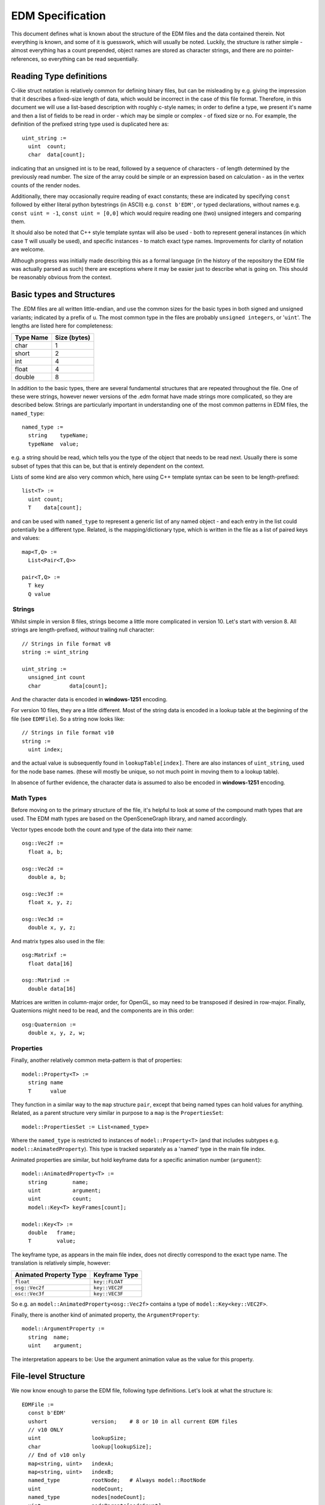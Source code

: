 EDM Specification
=================

This document defines what is known about the structure of the EDM files
and the data contained therein. Not everything is known, and some of it
is guesswork, which will usually be noted. Luckily, the structure is
rather simple - almost everything has a count prepended, object names
are stored as character strings, and there are no pointer-references, so
everything can be read sequentially.

Reading Type definitions
------------------------

C-like struct notation is relatively common for defining binary files,
but can be misleading by e.g. giving the impression that it describes a
fixed-size length of data, which would be incorrect in the case of this
file format. Therefore, in this document we will use a list-based
description with roughly c-style names; in order to define a type, we
present it's name and then a list of fields to be read in order - which
may be simple or complex - of fixed size or no. For example, the
definition of the prefixed string type used is duplicated here as:

::

    uint_string :=
      uint  count;
      char  data[count];

indicating that an unsigned int is to be read, followed by a sequence of
characters - of length determined by the previously read number. The
size of the array could be simple or an expression based on calculation
- as in the vertex counts of the render nodes.

Additionally, there may occasionally require reading of exact constants;
these are indicated by specifying ``const`` followed by either literal
python bytestrings (in ASCII) e.g. ``const b'EDM'``, or typed
declarations, without names e.g. ``const uint = -1``,
``const uint = [0,0]`` which would require reading one (two) unsigned
integers and comparing them.

It should also be noted that C++ style template syntax will also be used
- both to represent general instances (in which case ``T`` will usually
be used), and specific instances - to match exact type names.
Improvements for clarity of notation are welcome.

Although progress was initially made describing this as a formal
language (in the history of the repository the EDM file was actually
parsed as such) there are exceptions where it may be easier just to
describe what is going on. This should be reasonably obvious from the
context.

Basic types and Structures
--------------------------

The .EDM files are all written little-endian, and use the common sizes
for the basic types in both signed and unsigned variants; indicated by a
prefix of ``u``. The most common type in the files are probably
``unsigned integers``, or '``uint``'. The lengths are listed here for
completeness:

+-------------+----------------+
| Type Name   | Size (bytes)   |
+=============+================+
| char        | 1              |
+-------------+----------------+
| short       | 2              |
+-------------+----------------+
| int         | 4              |
+-------------+----------------+
| float       | 4              |
+-------------+----------------+
| double      | 8              |
+-------------+----------------+

In addition to the basic types, there are several fundamental structures
that are repeated throughout the file. One of these were strings,
however newer versions of the .edm format have made strings more
complicated, so they are described below. Strings are particularly
important in understanding one of the most common patterns in EDM files,
the ``named_type``:

::

    named_type :=
      string    typeName;
      typeName  value;

e.g. a string should be read, which tells you the type of the object
that needs to be read next. Usually there is some subset of types that
this can be, but that is entirely dependent on the context.

Lists of some kind are also very common which, here using C++ template
syntax can be seen to be length-prefixed:

::

    list<T> := 
      uint count;
      T    data[count];

and can be used with ``named_type`` to represent a generic list of any
named object - and each entry in the list could potentially be a
different type. Related, is the mapping/dictionary type, which is
written in the file as a list of paired keys and values:

::

    map<T,Q> :=
      List<Pair<T,Q>>

    pair<T,Q> :=
      T key
      Q value

 Strings
~~~~~~~~

Whilst simple in version 8 files, strings become a little more
complicated in version 10. Let's start with version 8. All strings are
length-prefixed, *without* trailing null character:

::

    // Strings in file format v8
    string := uint_string

    uint_string := 
      unsigned_int count
      char         data[count];

And the character data is encoded in **windows-1251** encoding.

For version 10 files, they are a little different. Most of the string
data is encoded in a lookup table at the beginning of the file (see
``EDMFile``). So a string now looks like:

::

    // Strings in file format v10
    string := 
      uint index;

and the actual value is subsequently found in ``lookupTable[index]``.
There are also instances of ``uint_string``, used for the node base
names. (these will mostly be unique, so not much point in moving them to
a lookup table).

In absence of further evidence, the character data is assumed to also be
encoded in **windows-1251** encoding.

Math Types
~~~~~~~~~~

Before moving on to the primary structure of the file, it's helpful to
look at some of the compound math types that are used. The EDM math
types are based on the OpenSceneGraph library, and named accordingly.

Vector types encode both the count and type of the data into their name:

::

    osg::Vec2f := 
      float a, b;

    osg::Vec2d := 
      double a, b;

    osg::Vec3f := 
      float x, y, z;

    osg::Vec3d :=
      double x, y, z;

And matrix types also used in the file:

::

    osg:Matrixf :=
      float data[16]

    osg::Matrixd :=
      double data[16]

Matrices are written in column-major order, for OpenGL, so may need to
be transposed if desired in row-major. Finally, Quaternions might need
to be read, and the components are in this order:

::

    osg:Quaternion :=
      double x, y, z, w;

Properties
~~~~~~~~~~

Finally, another relatively common meta-pattern is that of properties:

::

    model::Property<T> :=
      string name
      T      value

They function in a similar way to the ``map`` structure ``pair``, except
that being named types can hold values for anything. Related, as a
parent structure very similar in purpose to a ``map`` is the
``PropertiesSet``:

::

    model::PropertiesSet := List<named_type>

Where the ``named_type`` is restricted to instances of
``model::Property<T>`` (and that includes subtypes e.g.
``model::AnimatedProperty``). This type is tracked separately as a
'named' type in the main file index.

Animated properties are similar, but hold keyframe data for a specific
animation number (``argument``):

::

    model::AnimatedProperty<T> :=
      string        name;
      uint          argument;
      uint          count;
      model::Key<T> keyFrames[count];

    model::Key<T> :=
      double   frame;
      T        value;

The keyframe type, as appears in the main file index, does not directly
correspond to the exact type name. The translation is relatively simple,
however:

+--------------------------+------------------+
| Animated Property Type   | Keyframe Type    |
+==========================+==================+
| ``float``                | ``key::FLOAT``   |
+--------------------------+------------------+
| ``osg::Vec2f``           | ``key::VEC2F``   |
+--------------------------+------------------+
| ``osc::Vec3f``           | ``key::VEC3F``   |
+--------------------------+------------------+

So e.g. an ``model::AnimatedProperty<osg::Vec2f>`` contains a type of
``model::Key<key::VEC2F>``.

Finally, there is another kind of animated property, the
``ArgumentProperty``:

::

    model::ArgumentProperty :=
      string  name;
      uint    argument;

The interpretation appears to be: Use the argument animation value as
the value for this property.

File-level Structure
--------------------

We now know enough to parse the EDM file, following type definitions.
Let's look at what the structure is:

::

    EDMFile :=
      const b'EDM'
      ushort              version;    # 8 or 10 in all current EDM files
      // v10 ONLY
      uint                lookupSize;
      char                lookup[lookupSize];
      // End of v10 only
      map<string, uint>   indexA;
      map<string, uint>   indexB;
      named_type          rootNode;   # Always model::RootNode
      uint                nodeCount;
      named_type          nodes[nodeCount];
      uint                nodeParents[nodeCount];
      map<string,list<named_type>>   renderItems;

followed by an EOF.

After the file signature and version, If the file version is 8, the
indexes follow. If version 10, however, the string lookup tables are
placed immediately. The lookup is in a big block of character data,
consisting of a number of **null-terminated** strings, one after
another. Once split and decoded, this data forms the string lookup table
described earlier in the definition for strings. This is then
immediately used by the file indexes...

They translate as a lookup table of (almost entirely) typename-to-count
values and seem to act as a crosscheck for the file. ``indexA`` seems to
function as a tracking index exclusively for direct children of the
``rootNode`` and render items (e.g. types that only appear as members of
the ``model::RootNode``, or in the ``renderItems`` map). Here is an
example of the contents of this index, in python dictionary form:

.. code:: python

    {
      'model::ArgAnimationNode': 216,
      'model::RenderNode':       200,
      'model::RootNode':           1,
      'model::ArgVisibilityNode':168, 
      'model::Connector':         28,
      'model::TransformNode':     28, 
      'model::Node':               1
    }

The second index seems to function in a similar way, except listing
named types that appear elsewhere, as members of the node objects:

.. code:: python

    {'__gi_bytes': 906501,
     '__gv_bytes': 5599044,
     'model::AnimatedProperty<float>': 6,
     'model::ArgAnimationNode::Position': 111,
     'model::ArgAnimationNode::Rotation': 118,
     'model::ArgVisibilityNode::Arg': 169,
     'model::ArgVisibilityNode::Range': 169,
     'model::Key<key::FLOAT>': 12,
     'model::Key<key::POSITION>': 322,
     'model::Key<key::ROTATION>': 601,
     'model::PropertiesSet': 23,
     'model::Property<float>': 107,
     'model::Property<osg::Vec2f>': 23,
     'model::Property<osg::Vec3f>': 6,
     'model::Property<unsigned int>': 1,
     'model::RNControlNode': 203}

With the addition of the first two fields; ``__gi_bytes``, which is a
count of the number of raw bytes of vertex indexing data, and
``__gv_bytes`` which is the number of raw vertex data bytes. Presumably
this is used as a quick evaluation of how much video memory is required
to load the model.

These can be useful whilst parsing the data, because they provide a
cross- check that you have properly read objects, and also provided
clues as to how certain objects were broken down. Presumably building
them is critically important for writing new EDM files.

The Root Node
~~~~~~~~~~~~~

The next entry is a ``named_type`` - but is always a named instance of
``model::RootNode``.

Transformation Nodes
~~~~~~~~~~~~~~~~~~~~

There is then a list of named transformation and animation nodes, always
starting with an empty ``model::Node``. The types of node that appear in
this list are:

-  ``model::Node``
-  ``model::TransformNode``
-  ``model::Bone``
-  ``model::LodNode``
-  ``model::BillboardNode``
-  ``model::ArgAnimationNode``
-  ``model::ArgScaleNode``
-  ``model::ArgRotationNode``
-  ``model::ArgPositionNode``
-  ``model::ArgAnimatedBone``
-  ``model::ArgVisibilityNode``

Following this list is a rather opaque block of data - on the surface it
appears to be a ``-1`` followed by a large block of mostly zeros, with
only occasional data. This block is simply an array of transformation
node references - each ``uint`` holds the transformation node index of
the parent in it's transformation chain, with ``-1`` indicating that the
node has no parent - the reason most of the data is zero is that mostly
there is no need for a complex chain of parent transformation.

This tree of parenting allows for complex animations and skeletal
structures that allow multiple animations to be applied to each render
item.

Render Items
~~~~~~~~~~~~

Finally, after the unknown data block comes the world-placed objects - a
string identifier followed by a typed list. This can have up to four
entries, though any (or all) may be missing:

+-------------------+----------------------------------------------+
| String            | Node types                                   |
+===================+==============================================+
| ``CONNECTORS``    | ``model::Connector``                         |
+-------------------+----------------------------------------------+
| ``RENDER_NODES``  | ``model::RenderNode``, ``model::SkinNode``,  |
|                   | ``model::FakeOmniLightsNode``,               |
|                   | ``model::FakeSpotLightsNode``,               |
|                   | ``model::FakeALSNode``                       |
+-------------------+----------------------------------------------+
| ``SHELL_NODES``   | ``model::ShellNode``,                        |
|                   | ``model::SegmentsNode``                      |
+-------------------+----------------------------------------------+
| ``LIGHT_NODES``   | ``model::LightNode``                         |
+-------------------+----------------------------------------------+

with the contents described in the sections for those types.

It is at this point that the file should have reached it's end - with
``0`` bytes left to read, and being fully completed all final
cross-checks and cross-links can be made, ready for interpretation
however one wishes.

Named Types
-----------

At this point 'all that is left' is to define specific types, and allow
the chain to be followed. Let's start with the first major node we are
interested in reading, the root node.

 ``model::RootNode``
--------------------

The ``RootNode`` object holds information about all of the materials in
the scene, and a chunk of vector data that is not well understood.

::

    model::RootNode :=
      uint_string       name;
      uint              version;      # Asssumed
      model::PropertiesSet properties;
      uchar             unknownA;     # Either 0, 1 or 2
      osg::Vec3d        boundingBoxMin;
      osg::Vec3d        boundingBoxMax;
      osg::Vec3d        unknownB[4];
      list<Material>    materials;
      uint              unknownC[2];

The object begins like all other ``Node``-derived objects, with the name
(although in v10 files, this is explicitly a ``uint_string``, not in the
lookup table), class version and properties dictionary. Although the
properties are often empty for ``Node``-derived objects, in the
``RootNode`` this always has the contents ``{"__VERSION__": 2}`` - a
value which appears to be important when writing (it changes the layout
of the unknown areas of the class?)

After a single char which is not understood, We then have two
``Vector3d`` objects. These define the bounding box of the model - the
first being the lower corner of the box, the second the upper corner. In
the model viewer, this defines the range that the axes are displayed
(e.g. the X axis is shown from ``boundingBoxMin.x`` to
``boundingBoxMax.x``.

After this is another chunk of unknown double data, ``unknownB``.

The list of materials contains the bulk of the contents of the class -
in an easy-to-read list format. After these, there is a small unknown
block - that seems to always consist of a single ``uint = 0``, followed
by another number.

``Material``
------------

Material objects are entirely constructed as a single ``map``:

::

    Material :=
      map<string, X>

However, the type, labelled ``X`` of the value corresponding to the
string depends on that string e.g. if the string is ``UNIFORMS`` then
``X`` is a ``model::PropertiesSet``. If the string is ``BLENDING`` then
``X`` is a single ``uchar``.

The possible entries in the material map are:

+-----------------------+--------------------------+----------------------------+
| Key ``string``        | Entry type               | Interpretation             |
+=======================+==========================+============================+
| BLENDING              | ``uchar``                | Opacity mode enum          |
+-----------------------+--------------------------+----------------------------+
| CULLING               | ``uchar``                | *Unknown* (0 or 1)         |
+-----------------------+--------------------------+----------------------------+
| DEPTH\_BIAS           | ``uint``                 | *Unknown* (0 or 1)         |
+-----------------------+--------------------------+----------------------------+
| MATERIAL\_NAME        | ``string``               | The base edm Material      |
+-----------------------+--------------------------+----------------------------+
| NAME                  | ``string``               | Material name              |
+-----------------------+--------------------------+----------------------------+
| SHADOWS               | ``uchar``                | *Unknown* (0, 2 or 3)      |
+-----------------------+--------------------------+----------------------------+
| TEXTURES              | See Below                |                            |
+-----------------------+--------------------------+----------------------------+
| TEXTURE\_COORDINATE\_ | ``uint count`` +         | *Unknown* (10, 11 or 12    |
| CHANNELS              | ``count`` ints           | counts)                    |
+-----------------------+--------------------------+----------------------------+
| UNIFORMS              | ``model::PropertiesSet`` | Shader uniform parameters  |
+-----------------------+--------------------------+----------------------------+
| ANIMATED\_UNIFORMS    | ``model::PropertiesSet`` | Animated shader parameters |
+-----------------------+--------------------------+----------------------------+
| VERTEX\_FORMAT        | ``uint count`` +         | Layout of vertex data      |
|                       | ``count`` bytes          |                            |
+-----------------------+--------------------------+----------------------------+

 Blending
~~~~~~~~~

This describes the opacity mode.

+---------+----------------------------------------------------------------+
| Value   | Mode setting                                                   |
+=========+================================================================+
| 0       | None                                                           |
+---------+----------------------------------------------------------------+
| 1       | Blend                                                          |
+---------+----------------------------------------------------------------+
| 2       | Alpha Test                                                     |
+---------+----------------------------------------------------------------+
| 3       | Sum. Blending                                                  |
+---------+----------------------------------------------------------------+
| 4       | Z Written Blending (Unverified, and unused in any .edm file)   |
+---------+----------------------------------------------------------------+

 Material Name
~~~~~~~~~~~~~~

This is the internal renderer material that should be used, and modified
by the material settings saved in the file. It corresponds to the 3DS
edm tools 'Material' option, and should expect a unique value for each
of those settings; the observed values are:

+-------------------------------------+-------------------+---------------------------------+
| value                               | 3DS Material      | Meaning                         |
+=====================================+===================+=================================+
| ``additive_self_illum_material``    |                   |                                 |
|                                     |                   |                                 |
+-------------------------------------+-------------------+---------------------------------+
| ``bano_material``                   |                   |                                 |
+-------------------------------------+-------------------+---------------------------------+
| ``building_material``               |                   |                                 |
+-------------------------------------+-------------------+---------------------------------+
| ``chrome_material``                 |                   |                                 |
+-------------------------------------+-------------------+---------------------------------+
| ``color_material``                  |                   |                                 |
+-------------------------------------+-------------------+---------------------------------+
| ``def_material``                    | Default           | Basic, diffuse, textured        |
|                                     |                   | material                        |
+-------------------------------------+-------------------+---------------------------------+
| ``fake_als_lights``                 |                   |                                 |
+-------------------------------------+-------------------+---------------------------------+
| ``fake_omni_lights``                |                   |                                 |
+-------------------------------------+-------------------+---------------------------------+
| ``fake_spot_lights``                |                   |                                 |
+-------------------------------------+-------------------+---------------------------------+
| ``forest_material``                 |                   |                                 |
+-------------------------------------+-------------------+---------------------------------+
| ``glass_material``                  | Glass             | ?(mostly transparent material   |
|                                     |                   | with gloss)                     |
+-------------------------------------+-------------------+---------------------------------+
| ``lines_material``                  |                   |                                 |
+-------------------------------------+-------------------+---------------------------------+
| ``mirror_material``                 |                   |                                 |
+-------------------------------------+-------------------+---------------------------------+
| ``self_illum_material``             | Self-illuminated  | Things like panels that need to |
|                                     |                   | be lit when there is no light   |
+-------------------------------------+-------------------+---------------------------------+
| ``transparent_self_illum_material`` | Transparent       | Used for e.g. indicator bulbs   |
|                                     | Self-illuminated  |                                 |
+-------------------------------------+-------------------+---------------------------------+
| ``glass_instrumental_material``     |                   | Found in harrier                |
+-------------------------------------+-------------------+---------------------------------+

Uniforms
~~~~~~~~

Literally the shader ``uniform`` values, these values effectively
control the parameters of the material. Two sets are present in the
file; ``UNIFORMS`` are the basic, fixed properties, and
``ANIMATED_UNIFORMS`` are ``AnimatedProperty`` types including argument
and keyframe information - but applied to the same uniform names. A list
of all materials/uniforms observed in all ``.edm`` files included in DCS
World:

+----------------------------------+-----------------------------------------+
| Base Material Name               | Uniforms                                |
+==================================+=========================================+
| ``additive_self_illum_material`` | ``diffuseShift``, ``multiplyDiffuse``,  |
|                                  | ``phosphor``, ``reflectionValue``,      |
|                                  | ``selfIlluminationColor``,              |
|                                  | ``selfIlluminationValue``,              |
|                                  | ``specFactor``, ``specMapValue``,       |
|                                  | ``specPower``                           |
+----------------------------------+-----------------------------------------+
| ``bano_material``                | ``banoDistCoefs``, ``diffuseValue``     |
+----------------------------------+-----------------------------------------+
| ``building_material``            | ``diffuseValue``, ``reflectionValue``,  |
|                                  | ``selfIlluminationValue``,              |
|                                  | ``specFactor``, ``specPower``           |
+----------------------------------+-----------------------------------------+
| ``chrome_material``              | ``diffuseShift``, ``diffuseValue``,     |
|                                  | ``normalMapValue``,                     |
|                                  | ``reflectionValue``, ``specFactor``,    |
|                                  | ``specMapValue``, ``specPower``         |
+----------------------------------+-----------------------------------------+
| ``color_material``               | ``color``, ``diffuseValue``,            |
|                                  | ``reflectionValue``,                    |
|                                  | ``selfIlluminationValue``,              |
|                                  | ``specPower``                           |
+----------------------------------+-----------------------------------------+
| ``def_material``                 | ``diffuseShift``, ``diffuseValue``,     |
|                                  | ``reflectionValue``, ``specFactor``,    |
|                                  | ``specMapValue``, ``specPower``         |
+----------------------------------+-----------------------------------------+
| ``fake_omni_lights``             | ``shiftToCamera``, ``sizeFactors``      |
+----------------------------------+-----------------------------------------+
| ``fake_spot_lights``             | ``coneSetup``, ``sizeFactors``          |
+----------------------------------+-----------------------------------------+
| ``forest_material``              | ``diffuseValue``, ``reflectionValue``,  |
|                                  | ``selfIlluminationValue``,              |
|                                  | ``specFactor``, ``specPower``           |
+----------------------------------+-----------------------------------------+
| ``glass_material``               | ``diffuseValue``, ``reflectionValue``,  |
|                                  | ``specFactor``, ``specPower``           |
+----------------------------------+-----------------------------------------+
| ``lines_material``               | ``color``, ``selfIlluminationValue``    |
+----------------------------------+-----------------------------------------+
| ``mirror_material``              | ``diffuseShift``, ``diffuseValue``,     |
|                                  | ``reflectionValue``, ``specFactor``,    |
|                                  | ``specPower``                           |
+----------------------------------+-----------------------------------------+
| ``self_illum_material``          | ``diffuseShift``, ``multiplyDiffuse``,  |
|                                  | ``phosphor``, ``reflectionValue``,      |
|                                  | ``selfIlluminationColor``,              |
|                                  | ``selfIlluminationValue``,              |
|                                  | ``specFactor``, ``specPower``           |
+----------------------------------+-----------------------------------------+
| ``transparent_self_illum_materia | ``diffuseShift``,                       |
| l``                              | ``selfIlluminationValue``               |
+----------------------------------+-----------------------------------------+

 Textures and Texture Coordinate Channels
~~~~~~~~~~~~~~~~~~~~~~~~~~~~~~~~~~~~~~~~~

The ``TEXTURES`` entry holds a list of actual texture files used in the
model as a simple ``uint``-prefixed list. The full interpretation needs
more work to be understood. The structure is:

::

    TEXTURES := list<textureDEF>

    textureDEF := 
      int           index;
      int           unknown;     # ALWAYS -1
      string        filename;
      uint          unknown2[4]  # Some data - ALWAYS [2, 2, 10, 6]
      osg::Matrixf  unknown3;    # Assume is a texture transformation matrix. 
                                 # Almost always identity - very rare to not

Index seems to indicate the type of texture; this is derived from
observation of the associated filenames - this possibly affects which UV
map/set of vertex data is used to map the texture:

+---------+------------------+------------------------------------------------------------------------------------+
| Index   | Role             | Typical texture name examples                                                      |
+=========+==================+====================================================================================+
| 0       | Diffuse          | Wide variety, as would be expected                                                 |
+---------+------------------+------------------------------------------------------------------------------------+
| 1       | Normals          | Names tend to include ``_normal`` or ``_nm``, or sometimes ``_bump``               |
+---------+------------------+------------------------------------------------------------------------------------+
| 2       | Specular         | ``_spec``, ``_specular`` makes this also relatively obvious                        |
+---------+------------------+------------------------------------------------------------------------------------+
| 3       | Numerals         | ``bf-109k-4_bort_number``, ``mi_8_bort_number``, ``su-27_numbers``                 |
+---------+------------------+------------------------------------------------------------------------------------+
| 4       | Glass Dirt       | ``tf51d-cpt_glassdirt``, ``mig-29_cpt_glassdirt`` (only two exist)                 |
+---------+------------------+------------------------------------------------------------------------------------+
| 5       | Damage           | ``bulle_dam``, ``f86f_damage``, ``tu22m3_damage_konsol_l``                         |
+---------+------------------+------------------------------------------------------------------------------------+
| 8       | ?                | Lots of ``Flame_*``, ``BANO``, ``_light`` - possible emittance?                    |
+---------+------------------+------------------------------------------------------------------------------------+
| 9       | ?                | ``mi_8_tex_1_ao`` (only example in all .edm files)                                 |
+---------+------------------+------------------------------------------------------------------------------------+
| 10      | Damage Normals   | ``mi_8_damage_normal``, ``f-86f_glass_damage_nm``                                  |
+---------+------------------+------------------------------------------------------------------------------------+
| 11      | ?                | ``tu-22m3_glass_color_spec``, ``kab_glass_spec_color`` (only two)                  |
+---------+------------------+------------------------------------------------------------------------------------+
| 12      | ?                | ``f-86f_chrom``, ``sa342_int_cpit_glass_reflect``, ``chromic_blur`` (only three)   |
+---------+------------------+------------------------------------------------------------------------------------+

(Note: `A forum post
claims <https://forums.eagle.ru/showpost.php?p=2831144&postcount=977>`__
3=Decal, 4=Dirt, 5=Damage, 6=Puddles, 7=Snow, 8=Self-Illumination,
9=Ambient Occlusion. Also seems to imply exact definitions are dependent
on accompanying lua files)

The ``TEXTURE_COORDINATE_CHANNELS`` field is defined as:

::

    TEXTURE_COORDINATE_CHANNELS :=
      uint count;
      uint channels[count];

And remains a mystery for now. There is usually 10, 11 or 12 channels,
and most of the channels are filled with ``-1`` (e.g. ``0xFFFFFFFF``).
Best guess is that it is some kind of mask - an error in writing
resulted in one of the channels being written with value ``1``, which
led to the model viewer error ``Empty Channel``. Writing zero for the
first channel (by guesswork and inspection of other .edm files) seems to
work for the simple one-texture case.

 Vertex Format
~~~~~~~~~~~~~~

Specifies the format of the vertex data; The render nodes store the
total count and stride, but is otherwise an opaque block of float
values. This defines how those floats are used:

::

    VERTEX_FORMAT :=
      uint    count;
      uchar   channels[count];

Most entries have a count of 26 - however a few (possibly older?) models
have an entry of 24 - so it is not always safe to assume the length.
Each of the channels counts has a fixed meaning, and observed lengths:

+-----------+----------+--------------------------------------------------------+
| Channel   | Length   | Represents                                             |
+===========+==========+========================================================+
| 0         | 4        | Position data. The last of these appears to relate to  |
|           |          | vertex group for parenting purposes                    |
+-----------+----------+--------------------------------------------------------+
| 1         | 3        | Normals data                                           |
+-----------+----------+--------------------------------------------------------+
| 2         | 3        |                                                        |
+-----------+----------+--------------------------------------------------------+
| 3         | 3        |                                                        |
+-----------+----------+--------------------------------------------------------+
| 4         | 2        | Texture UV                                             |
+-----------+----------+--------------------------------------------------------+
| 5         | 2        |                                                        |
+-----------+----------+--------------------------------------------------------+
| 6         | 2        |                                                        |
+-----------+----------+--------------------------------------------------------+
| 7         | 2        |                                                        |
+-----------+----------+--------------------------------------------------------+
| 8         | 2        |                                                        |
+-----------+----------+--------------------------------------------------------+
| 20        | 3        |                                                        |
+-----------+----------+--------------------------------------------------------+
| 21        | 4        | Bone data related - number of bone references?         |
|           |          | (appears to be x2 entries in vertex data)              |
+-----------+----------+--------------------------------------------------------+
| 24        | 3        |                                                        |
+-----------+----------+--------------------------------------------------------+
| 25        | 3        |                                                        |
+-----------+----------+--------------------------------------------------------+

Nodes
-----

``model::Node``
~~~~~~~~~~~~~~~

The ``Node`` node is used both as an empty node, and also is the basis
for many of the other nodes - which all share the identical starting
layout:

::

    model::Node :=
      uint_string   name;
      uint          version;
      propertiesset props;

Noting that the name is explicitly a non-lookup string, regardless of
file version. As with ``RootNode`` (which we can also see matches this
exact layout) we have assumed that the ``uint`` field is representative
of class version - this seems to have no other meaning, and makes a lot
of sense in terms of allowing the schema to evolve over time.

``model::TransformNode``
~~~~~~~~~~~~~~~~~~~~~~~~

::

    model::TransformNode :=
      model::Node   base;
      osg::Matrixd  transform;

``model::LodNode``
~~~~~~~~~~~~~~~~~~

The ``LodNode`` object is a transform-tree root object - it controls the
LOD appearance of the node graph underneath it. It appears that
``model::Node`` objects always act as 'fake' roots underneath a
``LodNode`` (untested).

::

    model::LodNode :=
      model::Node             base;
      uint                    count;
      model::LodNode::Level   levels[count];

    model::LodNode::Level :=
      double start_sq;
      double end_sq;

It appears that the count of ``LodNode::Level`` should always match the
number of child nodes (also untested globally), and so it seems that the
association between level to node is purely based on the ordering of the
children.

A ``model::LodNode::Level`` object contains a start and end value,
stored as the square of the actual LOD distance desired (e.g. an LOD of
``850m`` would be stored as ``722500``).

``model::Bone``
~~~~~~~~~~~~~~~

::

    model::Bone :=
      model::Node   base;
      osg::Matrixd  m1;
      osg::Matrixd  m2;

``model::BillboardNode``
~~~~~~~~~~~~~~~~~~~~~~~~

Not much is understood about this node other than the size:

::

    model::BillboardNode :=
      model::Node   base;
      uchar         unknown[154];

 Animation Nodes
----------------

``model::ArgAnimationNode``, Position, Rotation and Scale
~~~~~~~~~~~~~~~~~~~~~~~~~~~~~~~~~~~~~~~~~~~~~~~~~~~~~~~~~

This is a special node, as the nodes ``model::ArgPositionNode``,
``model::ArgRotationNode``, and ``model::ArgScaleNode`` are all parsed
exactly the same way - but just appear to be written when the animation
only has a single (position, rotation, scale) channel of animation:

::

    model::ArgRotationNode := model::ArgAnimationNode
    model::ArgPositionNode := model::ArgAnimationNode
    model::ArgScaleNode    := model::ArgAnimationNode

The actual ``ArgAnimationNode`` contains quite a lot of data:

::

    model::ArgAnimationNode := 
      model::Node       base;
      osg::Matrixd      tf_Matrix;
      osg::Vec3d        tf_Position;
      osg::Quaternion   tf_Quat1;
      osg::Quaternion   tf_Quat2;
      osg::Vec3d        tf_Scale;

      list<model::ArgAnimationNode::Position>  positionData;
      list<model::ArgAnimationNode::Rotation>  rotationData;
      list<model::ArgAnimationNode::Scale>     scaleData;

The set of transformation ``tf_`` values are assumed to describe the
chain of transformation in order to properly process the vertex data (in
a ``RenderNode`` object referencing this node as it's parent). The exact
application is currently unknown; at the moment a working best-guess is
something along the lines of:

::

    Transform = tf_Matrix * tf_Position * tf_Quat1 * keyRotation * tf_Scale

Where each of the objects has obviously been transformed to be
compatible with the other (e.g. so you can apply a matrix to a
quaternion...). The entry ``keyRotation`` is the current best guess for
where the keyframe rotation value is applied.

In addition, the matrix ``tf_Matrix`` seems to have the extra role of
swapping axis - animation vertex data seems to be kept in the original
3DS coordinate system. This is an area of active research.

The position and rotation entries are relatively similar; just an
animation argument value followed by a list of keys:

::

    model::ArgAnimationNode::Position :=
      uint                              argument;
      list<model::Key<key::POSITION>>   keys;

    model::ArgAnimationNode::Rotation :=
      uint                              argument;
      list<model::Key<key::ROTATION>>   keys;

    model::Key<key::POSITION> := 
      double          frame;
      osg::Vector3d   value;

    model::Key<key::ROTATION> :=
      double            frame;
      osg::Quaternion   value;

However, scale appears to be handled slightly differently, and appears
to contain two sets of keys, of currently unknown interpretation - one
set of four doubles, and one of three:

::

    model::ArgAnimationNode::Scale :=
      uint argument;
      list<ScaleKeyA>   keys;
      list<ScaleKeyB>   keys2;

    ScaleKeyA :=
      double      frame;
      osg::Vec4f  value;

    ScaleKeyB :=
      double      frame;
      osg::Vec3f  value;

``model::ArgAnimatedBone``
~~~~~~~~~~~~~~~~~~~~~~~~~~

The bone animation node is the same as the ``ArgAnimationNode``, but
with the addition of an extra transfomation matrix:

::

    model::ArgAnimatedBone :=
      model::ArgAnimationNode   base;
      osg::Matrixd              xf_Bone;

The application of this extra transformation is also currently unknown,
because at time-of-writing skeletal animation/skinning in the EDM files
has not been investigated.

``model::ArgVisibilityNode``
~~~~~~~~~~~~~~~~~~~~~~~~~~~~

Not containing a transformation - only a list of toggles for on/off
visibility, this is a much simpler node:

::

    model::ArgVisibilityNode :=
      model::Node   base;
      list<model::ArgVisibilityNode::Arg>   visibilityData;

    model::ArgVisibilityNode::Arg :=
      uint                                    argument;
      list<model::ArgVisibilityNode::Range>   keys;

    model::ArgVisibilityNode::Range :=
      double frameStart;
      double frameEnd;

Where the two key entries are the start and end ranges of visibility.
Note that in cases where the object 'becomes visible' and stays that
way, over the range of the animation argument, the ``frameEnd`` value
will often be very high - values of ``1e300`` are not uncommon.

 Object Nodes
-------------

 Connector
~~~~~~~~~~

Connectors are a very simple named connection to a parent transformation
node:

::

    model::Connector :=
      model::Node       base;
      uint              parent;
      uint              unknown;

And will always have a ``name`` entry in the base node reading. The
parent field is the index of the parent transformation node - that is,
the index in the ``RootNode.nodes`` list that was read earlier in the
file. The last entry remains unknown - all known examples of .edm files
have this field zero, so does not appear to be important.

Properties have been observed in the ``base.props`` field e.g. {"Type":
"bounding\_box"}. It is unknown if this is merely commentary or holds
some significance.

Render Nodes
~~~~~~~~~~~~

``RenderNode`` objects generally contain very large amounts of vertex
and index data, the actual renderable geometry of the edm file:

::

    model::RenderNode :=
      model::Node       base;
      uint              unknown;   # Always zero in known files
      uint              materialId;
      PARENTDATA        parentData;
      VERTEXDATA        vertexData;
      INDEXDATA         indexData;

The ``materialId`` is the index of the material to be applied to this
data - the index in the ``RootNode.materials`` list. The ``VERTEXDATA``
and ``INDEXDATA`` types are shared with the ``model::ShellNode`` and
``model::SkinNode`` types.

Let's start with the parent data, which is slightly unusual - the exact
layout depends on the value of the first count entry. If there is only
one parent entry:

::

    PARENTDATA :=
      const uint count = 1;
      uint  parent;
      int   damageArgument;

Or, if ``count`` > 1:

::

    PARENTDATA :=
      uint          count;
      PARENT_ENTRY  parents[count];

    PARENT_ENTRY :=
      uint  parent;
      int   indexStart;
      int   damageArgument;

This multiple-parent structure allows objects with identical materials
to be merged into a single rendernode, presumably allowing some
render-time optimisation in DCS. For nodes with multiple entries, the
node can be effectively split into multiple objects, the ``indexStart``
field determines the entry in the index table which starts defining the
faces of the objects.

In addition, each object entry has a ``damageArgument`` field. This is
used to determine part visibility as the damage to the object in the
game progresses. For objects unrelated to damage modelling, this is set
to ``-1``.

One unknown, however, is that the vertex data itself has four entries
for it's 'position' field - and the fourth entry seems to refer to the
index in this ``PARENTDATA.parents`` array. Thus, it appears that this
information is duplicated, so some uncertainty remains.

This structure also appears to be related to the index count of
``model::RNControlNode``. In particular: there appears to be one
``RNControlNode`` in the index for each *additional* parent data entry -
that is, the sum of ``model::RNControlNode`` = ``PARENTDATA.count - 1``
for every ``model::RenderNode`` in the .edm file.

This link was derived by observing numeric correlation and testing the
hypothesis on every existing .edm file. It appears to be correct.

Let's examine the vertex data:

::

    VERTEXDATA :=
      uint    count;
      uint    stride;
      float   data[count*stride];

Where the data array could also be interpreted identically as:

::

    VERTEXDATA :=
      uint    count;
      uint    stride;
      VERTEX   data[count];

    VERTEX :=
      float   data[stride];

e.g. an array of ``float`` vertex data, where each set of ``stride``
values corresponds to a single vertex. The exact value of ``stride``,
and the meaning of each of the vertex entries - corresponds to the
vertex format specified in the associated material. The amount of data
in this array - e.g. ``count * stride * sizeof(float)`` is counted
towards the index bytes counter - ``__gv_bytes`` for
``model::RenderNode``.

With vertex data we also need a way to represent faces; that is where
the index array comes in:

::

    INDEXDATA :=
      uchar         data_type;
      uint          entries;
      uint          unknown;
      INDEXVALUE    data[entries];

Where the INDEXVALUE type depends on the value of the ``data_type``
field:

+-----------------+----------------------+
| ``data_type``   | Type of each entry   |
+=================+======================+
| 0               | ``uchar``            |
+-----------------+----------------------+
| 1               | ``ushort``           |
+-----------------+----------------------+
| 2               | ``uint``             |
+-----------------+----------------------+

and each entry refers to the index of a single vertex in the
``vertexData`` array. Allowing the data type to be varied allows saving
of space because the number of vertices in a single object can -
sometimes - run up to the hundreds of thousands, but would be a complete
waste of space for the majority of models with, say, less than 60k
vertices.

The ``unknown`` field is either 0, 1 or 5 - most commonly 5. What *is*
known is that the count of the index data is not always a multiple of
three - but this does not appear to correlate with the value of the
unknown field (which is what would be expected if, say, the unknown
field represented face type).

The physical data read in the index array -
``entries * sizeof(data_type)`` is counted towards the index bytes
counter ``__gi_bytes``, for ``model::RenderNode``.

``model::SkinNode``
^^^^^^^^^^^^^^^^^^^

``SkinNode`` describes a set of vertex data designed to be layered over
``Bone`` nodes. It is relatively similar to ``RenderNode`` except
instead of parent transforms it explicitly lists a set of bones:

::

    model::SkinNode :=
      model::Node   base;
      uint          unknownA
      uint          material;
      list<uint>    bones;
      uint          unknownB;

      VERTEXDATA    vertexData;
      INDEXDATA     indexData;

Where the ``bones`` refer to offset indexes in the ``RootNode.nodes``
array. The vertex data for such nodes will have bone index/weight data
in - the indices for which can be extracted by inspecting the material
vertex format. Because it is rendered data, the vertex and index data
for these nodes contribute to the ``__gv_bytes`` and ``__gi_bytes``
index counts.

``model::FakeOmniLightsNode``
^^^^^^^^^^^^^^^^^^^^^^^^^^^^^

::

    model::FakeOmniLightsNode :=
      model::Node   base;
      uint          unknown[5]
      uint          count;
      model::FakeOmniLight        data[count];

    mode::FakeOmniLight :=
      double  data[6];

 ``model::FakeSpotLightsNode``
^^^^^^^^^^^^^^^^^^^^^^^^^^^^^^

This has a relatively similar structure to ``model::RenderNode``. The
counts and data types have been inferred from index and inspection, but
the interpretation is currently unknown.

::

    model::FakeSpotLightsNode :=
      model::Node   base;
      uint          unknown;
      uint          materialId;   // Assumed - same as renderNode
      uint          controlNodeCount;
      FSLNPARENT    parentData[controlNodeCount];
      uint          lightCount;
      model::FakeSpotLight  lights[lightCount];

    FSLNPARENT :=
      uint    nodeId;
      uint    unknownA;
      float   unknownB[3];

    model::FakeSpotLight :=
      uchar data[64];
      uchar final_byte;

And, similarly to ``RenderNode`` - the count of
``model::FSLNControlNode`` is equal to the number of these parent
entries minus one. The actual light entries appear to be a big mix of
float-like data, but definitely have a separate uchar at the end of
them. The meaning remains unknown.

 ``model::FakeALSNode``
^^^^^^^^^^^^^^^^^^^^^^^

model::FakeALSNode := uint unknown[3]; uint count; model::FakeALSLight
lights[count];

model::FakeALSLight := uchar data[80];

 Light Nodes
~~~~~~~~~~~~

The parent reference along with a properties set of light properties is
known - but the other values (which are assumed to be flags of some
sort) have unknown interpretation. The light properties do *not* count
towards the general index count of ``propertiesset``:

::

    model::LightNode :=
      model::Node     base;
      uint            parent;
      uchar           unknownB;
      propertiesset   lightProperties;
      uchar           unknownC;

Shell Nodes
~~~~~~~~~~~

Shell nodes appear to define the collision shells for models; as such,
they do not appear to have a material reference. They do, however, embed
their own vertex format:

::

    model::ShellNode :=
      model::Node     base;
      uint            unknown;
      VERTEX_FORMAT   vertex_format;
      VERTEXDATA      vertexData;
      INDEXDATA       indexData;

Where the vertex and index raw data read for these nodes contribute to
the ``__cv_bytes`` and ``__ci_bytes`` index counters.

``model:SegmentsNode``
^^^^^^^^^^^^^^^^^^^^^^

Only the layout is known for these nodes:

::

    model::SegmentsNode :=
      model::Node     base;
      uint            unknown;
      list<model::SegmentsNode::Segments>   segments;

    model::SegmentsNode::Segments :=
      float   data[6];
